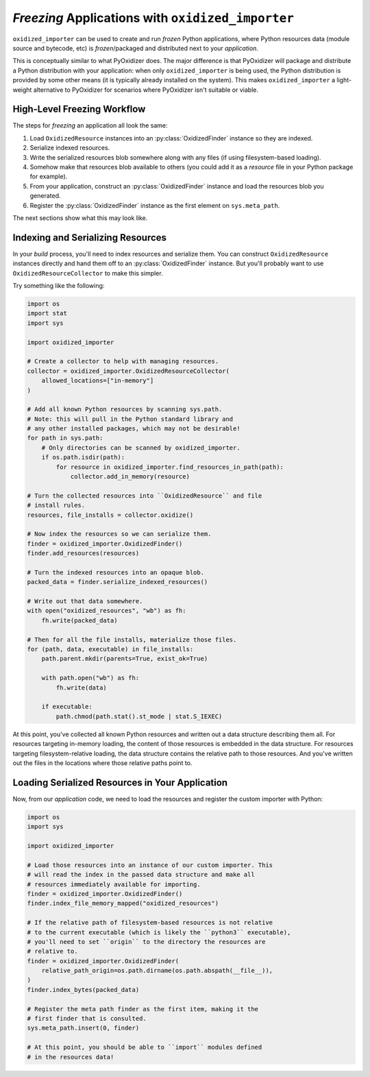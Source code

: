 .. _oxidized_importer_freezing:

==================================================
*Freezing* Applications with ``oxidized_importer``
==================================================

``oxidized_importer`` can be used to create and run *frozen* Python
applications, where Python resources data (module source and bytecode,
etc) is *frozen*/packaged and distributed next to your *application*.

This is conceptually similar to what PyOxidizer does. The major
difference is that PyOxidizer will package and distribute a Python
distribution with your application: when only ``oxidized_importer`` is being
used, the Python distribution is provided by some other means (it is
typically already installed on the system). This makes ``oxidized_importer``
a light-weight alternative to PyOxidizer for scenarios where PyOxidizer
isn't suitable or viable.

High-Level Freezing Workflow
============================

The steps for *freezing* an application all look the same:

1. Load ``OxidizedResource`` instances into an :py:class:`OxidizedFinder`
   instance so they are indexed.
2. Serialize indexed resources.
3. Write the serialized resources blob somewhere along with any
   files (if using filesystem-based loading).
4. Somehow make that resources blob available to others (you could
   add it as a *resource* file in your Python package for example).
5. From your application, construct an :py:class:`OxidizedFinder` instance
   and load the resources blob you generated.
6. Register the :py:class:`OxidizedFinder` instance as the first element on
   ``sys.meta_path``.

The next sections show what this may look like.

.. _oxidized_importer_freezing_build:

Indexing and Serializing Resources
==================================

In your *build* process, you'll need to index resources and serialize
them. You can construct ``OxidizedResource`` instances directly and hand
them off to an :py:class:`OxidizedFinder` instance. But you'll probably
want to use ``OxidizedResourceCollector`` to make this simpler.

Try something like the following:

.. code-block:: python

   import os
   import stat
   import sys

   import oxidized_importer

   # Create a collector to help with managing resources.
   collector = oxidized_importer.OxidizedResourceCollector(
       allowed_locations=["in-memory"]
   )

   # Add all known Python resources by scanning sys.path.
   # Note: this will pull in the Python standard library and
   # any other installed packages, which may not be desirable!
   for path in sys.path:
       # Only directories can be scanned by oxidized_importer.
       if os.path.isdir(path):
           for resource in oxidized_importer.find_resources_in_path(path):
               collector.add_in_memory(resource)

   # Turn the collected resources into ``OxidizedResource`` and file
   # install rules.
   resources, file_installs = collector.oxidize()

   # Now index the resources so we can serialize them.
   finder = oxidized_importer.OxidizedFinder()
   finder.add_resources(resources)

   # Turn the indexed resources into an opaque blob.
   packed_data = finder.serialize_indexed_resources()

   # Write out that data somewhere.
   with open("oxidized_resources", "wb") as fh:
       fh.write(packed_data)

   # Then for all the file installs, materialize those files.
   for (path, data, executable) in file_installs:
       path.parent.mkdir(parents=True, exist_ok=True)

       with path.open("wb") as fh:
           fh.write(data)

       if executable:
           path.chmod(path.stat().st_mode | stat.S_IEXEC)

At this point, you've collected all known Python resources and written
out a data structure describing them all. For resources targeting in-memory
loading, the content of those resources is embedded in the data structure.
For resources targeting filesystem-relative loading, the data structure
contains the relative path to those resources. And you've written out the
files in the locations where those relative paths point to.

Loading Serialized Resources in Your Application
================================================

Now, from our *application* code, we need to load the resources
and register the custom importer with Python:

.. code-block:: python

   import os
   import sys

   import oxidized_importer

   # Load those resources into an instance of our custom importer. This
   # will read the index in the passed data structure and make all
   # resources immediately available for importing.
   finder = oxidized_importer.OxidizedFinder()
   finder.index_file_memory_mapped("oxidized_resources")

   # If the relative path of filesystem-based resources is not relative
   # to the current executable (which is likely the ``python3`` executable),
   # you'll need to set ``origin`` to the directory the resources are
   # relative to.
   finder = oxidized_importer.OxidizedFinder(
       relative_path_origin=os.path.dirname(os.path.abspath(__file__)),
   )
   finder.index_bytes(packed_data)

   # Register the meta path finder as the first item, making it the
   # first finder that is consulted.
   sys.meta_path.insert(0, finder)

   # At this point, you should be able to ``import`` modules defined
   # in the resources data!
